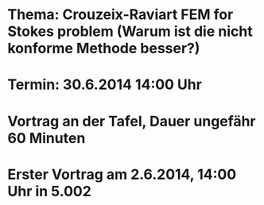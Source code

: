 * Thema: Crouzeix-Raviart FEM for Stokes problem (Warum ist die nicht konforme Methode besser?)
* Termin: 30.6.2014 14:00 Uhr
* Vortrag an der Tafel, Dauer ungefähr 60 Minuten
* Erster Vortrag am 2.6.2014, 14:00 Uhr in 5.002 
